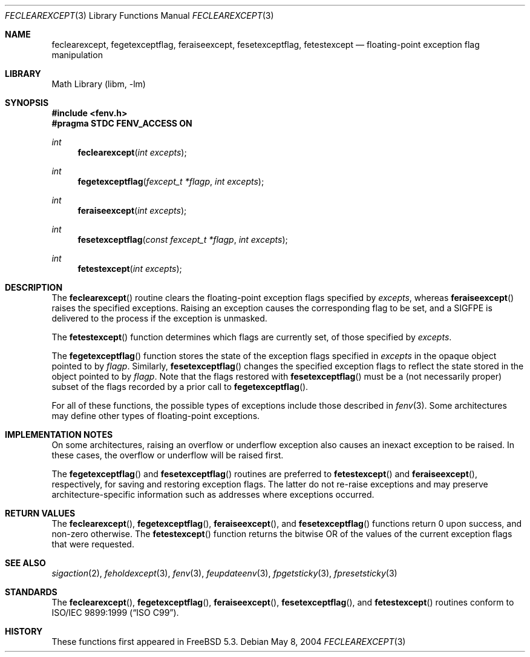 .\" Copyright (c) 2004 David Schultz <das@FreeBSD.org>
.\" All rights reserved.
.\"
.\" Redistribution and use in source and binary forms, with or without
.\" modification, are permitted provided that the following conditions
.\" are met:
.\" 1. Redistributions of source code must retain the above copyright
.\"    notice, this list of conditions and the following disclaimer.
.\" 2. Redistributions in binary form must reproduce the above copyright
.\"    notice, this list of conditions and the following disclaimer in the
.\"    documentation and/or other materials provided with the distribution.
.\"
.\" THIS SOFTWARE IS PROVIDED BY THE AUTHOR AND CONTRIBUTORS ``AS IS'' AND
.\" ANY EXPRESS OR IMPLIED WARRANTIES, INCLUDING, BUT NOT LIMITED TO, THE
.\" IMPLIED WARRANTIES OF MERCHANTABILITY AND FITNESS FOR A PARTICULAR PURPOSE
.\" ARE DISCLAIMED.  IN NO EVENT SHALL THE AUTHOR OR CONTRIBUTORS BE LIABLE
.\" FOR ANY DIRECT, INDIRECT, INCIDENTAL, SPECIAL, EXEMPLARY, OR CONSEQUENTIAL
.\" DAMAGES (INCLUDING, BUT NOT LIMITED TO, PROCUREMENT OF SUBSTITUTE GOODS
.\" OR SERVICES; LOSS OF USE, DATA, OR PROFITS; OR BUSINESS INTERRUPTION)
.\" HOWEVER CAUSED AND ON ANY THEORY OF LIABILITY, WHETHER IN CONTRACT, STRICT
.\" LIABILITY, OR TORT (INCLUDING NEGLIGENCE OR OTHERWISE) ARISING IN ANY WAY
.\" OUT OF THE USE OF THIS SOFTWARE, EVEN IF ADVISED OF THE POSSIBILITY OF
.\" SUCH DAMAGE.
.\"
.\" $FreeBSD: releng/9.3/lib/msun/man/feclearexcept.3 140225 2005-01-14 09:12:05Z ru $
.\"
.Dd May 8, 2004
.Dt FECLEAREXCEPT 3
.Os
.Sh NAME
.Nm feclearexcept ,
.Nm fegetexceptflag ,
.Nm feraiseexcept ,
.Nm fesetexceptflag ,
.Nm fetestexcept
.Nd floating-point exception flag manipulation
.Sh LIBRARY
.Lb libm
.Sh SYNOPSIS
.In fenv.h
.Fd "#pragma STDC FENV_ACCESS ON"
.Ft int
.Fn feclearexcept "int excepts"
.Ft int
.Fn fegetexceptflag "fexcept_t *flagp" "int excepts"
.Ft int
.Fn feraiseexcept "int excepts"
.Ft int
.Fn fesetexceptflag "const fexcept_t *flagp" "int excepts"
.Ft int
.Fn fetestexcept "int excepts"
.Sh DESCRIPTION
The
.Fn feclearexcept
routine clears the floating-point exception flags specified by
.Fa excepts ,
whereas
.Fn feraiseexcept
raises the specified exceptions.
Raising an exception causes the corresponding flag to be set,
and a
.Dv SIGFPE
is delivered to the process if the exception is unmasked.
.Pp
The
.Fn fetestexcept
function determines which flags are currently set, of those specified by
.Fa excepts .
.Pp
The
.Fn fegetexceptflag
function stores the state of the exception flags specified in
.Fa excepts
in the opaque object pointed to by
.Fa flagp .
Similarly,
.Fn fesetexceptflag
changes the specified exception flags to reflect the state stored in
the object pointed to by
.Fa flagp .
Note that the flags restored with
.Fn fesetexceptflag
must be a (not necessarily proper) subset of the flags recorded by
a prior call to
.Fn fegetexceptflag .
.Pp
For all of these functions, the possible types of exceptions
include those described in
.Xr fenv 3 .
Some architectures may define other types of floating-point exceptions.
.Sh IMPLEMENTATION NOTES
On some architectures, raising an overflow or underflow exception
also causes an inexact exception to be raised.
In these cases, the overflow or underflow will be raised first.
.Pp
The
.Fn fegetexceptflag
and
.Fn fesetexceptflag
routines are preferred to
.Fn fetestexcept
and
.Fn feraiseexcept ,
respectively, for saving and restoring exception flags.
The latter do not re-raise exceptions and may preserve
architecture-specific information such as addresses where
exceptions occurred.
.Sh RETURN VALUES
The
.Fn feclearexcept ,
.Fn fegetexceptflag ,
.Fn feraiseexcept ,
and
.Fn fesetexceptflag
functions return 0 upon success, and non-zero otherwise.
The
.Fn fetestexcept
function returns the bitwise OR of the values of the current exception
flags that were requested.
.Sh SEE ALSO
.Xr sigaction 2 ,
.Xr feholdexcept 3 ,
.Xr fenv 3 ,
.Xr feupdateenv 3 ,
.Xr fpgetsticky 3 ,
.Xr fpresetsticky 3
.Sh STANDARDS
The
.Fn feclearexcept ,
.Fn fegetexceptflag ,
.Fn feraiseexcept ,
.Fn fesetexceptflag ,
and
.Fn fetestexcept
routines conform to
.St -isoC-99 .
.Sh HISTORY
These functions first appeared in
.Fx 5.3 .
